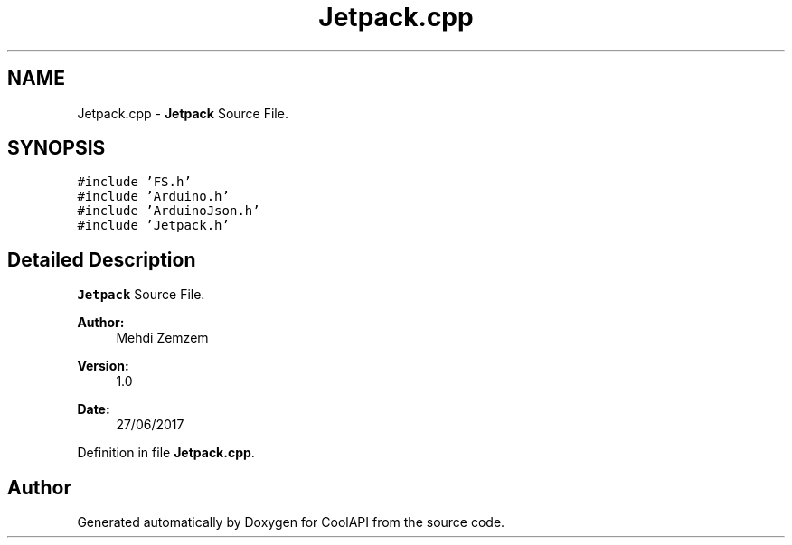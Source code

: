 .TH "Jetpack.cpp" 3 "Wed Jun 28 2017" "CoolAPI" \" -*- nroff -*-
.ad l
.nh
.SH NAME
Jetpack.cpp \- \fBJetpack\fP Source File\&.  

.SH SYNOPSIS
.br
.PP
\fC#include 'FS\&.h'\fP
.br
\fC#include 'Arduino\&.h'\fP
.br
\fC#include 'ArduinoJson\&.h'\fP
.br
\fC#include 'Jetpack\&.h'\fP
.br

.SH "Detailed Description"
.PP 
\fBJetpack\fP Source File\&. 


.PP
\fBAuthor:\fP
.RS 4
Mehdi Zemzem 
.RE
.PP
\fBVersion:\fP
.RS 4
1\&.0 
.RE
.PP
\fBDate:\fP
.RS 4
27/06/2017 
.RE
.PP

.PP
Definition in file \fBJetpack\&.cpp\fP\&.
.SH "Author"
.PP 
Generated automatically by Doxygen for CoolAPI from the source code\&.
